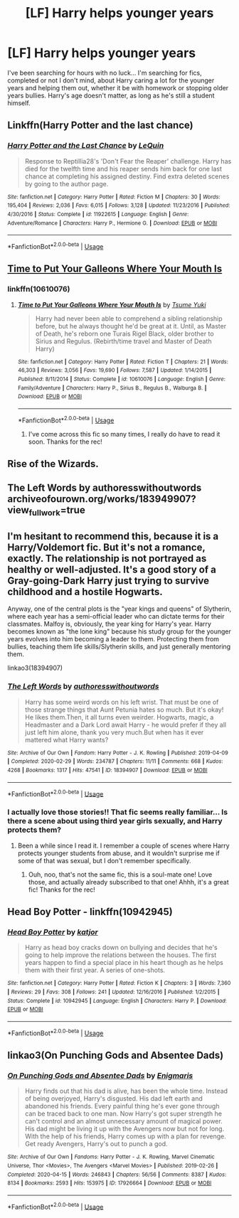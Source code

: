 #+TITLE: [LF] Harry helps younger years

* [LF] Harry helps younger years
:PROPERTIES:
:Author: Camille387
:Score: 11
:DateUnix: 1588626862.0
:DateShort: 2020-May-05
:FlairText: Request
:END:
I've been searching for hours with no luck... I'm searching for fics, completed or not I don't mind, about Harry caring a lot for the younger years and helping them out, whether it be with homework or stopping older years bullies. Harry's age doesn't matter, as long as he's still a student himself.


** Linkffn(Harry Potter and the last chance)
:PROPERTIES:
:Author: Namzeh011
:Score: 7
:DateUnix: 1588631512.0
:DateShort: 2020-May-05
:END:

*** [[https://www.fanfiction.net/s/11922615/1/][*/Harry Potter and the Last Chance/*]] by [[https://www.fanfiction.net/u/1634726/LeQuin][/LeQuin/]]

#+begin_quote
  Response to Reptillia28's 'Don't Fear the Reaper' challenge. Harry has died for the twelfth time and his reaper sends him back for one last chance at completing his assigned destiny. Find extra deleted scenes by going to the author page.
#+end_quote

^{/Site/:} ^{fanfiction.net} ^{*|*} ^{/Category/:} ^{Harry} ^{Potter} ^{*|*} ^{/Rated/:} ^{Fiction} ^{M} ^{*|*} ^{/Chapters/:} ^{30} ^{*|*} ^{/Words/:} ^{195,404} ^{*|*} ^{/Reviews/:} ^{2,036} ^{*|*} ^{/Favs/:} ^{6,015} ^{*|*} ^{/Follows/:} ^{3,128} ^{*|*} ^{/Updated/:} ^{11/23/2016} ^{*|*} ^{/Published/:} ^{4/30/2016} ^{*|*} ^{/Status/:} ^{Complete} ^{*|*} ^{/id/:} ^{11922615} ^{*|*} ^{/Language/:} ^{English} ^{*|*} ^{/Genre/:} ^{Adventure/Romance} ^{*|*} ^{/Characters/:} ^{Harry} ^{P.,} ^{Hermione} ^{G.} ^{*|*} ^{/Download/:} ^{[[http://www.ff2ebook.com/old/ffn-bot/index.php?id=11922615&source=ff&filetype=epub][EPUB]]} ^{or} ^{[[http://www.ff2ebook.com/old/ffn-bot/index.php?id=11922615&source=ff&filetype=mobi][MOBI]]}

--------------

*FanfictionBot*^{2.0.0-beta} | [[https://github.com/tusing/reddit-ffn-bot/wiki/Usage][Usage]]
:PROPERTIES:
:Author: FanfictionBot
:Score: 1
:DateUnix: 1588631534.0
:DateShort: 2020-May-05
:END:


** [[https://www.fanfiction.net/s/10610076/1/Time-to-Put-Your-Galleons-Where-Your-Mouth-Is][Time to Put Your Galleons Where Your Mouth Is]]
:PROPERTIES:
:Author: TripFallLandCrawl
:Score: 3
:DateUnix: 1588627642.0
:DateShort: 2020-May-05
:END:

*** linkffn(10610076)
:PROPERTIES:
:Author: TripFallLandCrawl
:Score: 0
:DateUnix: 1588627670.0
:DateShort: 2020-May-05
:END:

**** [[https://www.fanfiction.net/s/10610076/1/][*/Time to Put Your Galleons Where Your Mouth Is/*]] by [[https://www.fanfiction.net/u/2221413/Tsume-Yuki][/Tsume Yuki/]]

#+begin_quote
  Harry had never been able to comprehend a sibling relationship before, but he always thought he'd be great at it. Until, as Master of Death, he's reborn one Turais Rigel Black, older brother to Sirius and Regulus. (Rebirth/time travel and Master of Death Harry)
#+end_quote

^{/Site/:} ^{fanfiction.net} ^{*|*} ^{/Category/:} ^{Harry} ^{Potter} ^{*|*} ^{/Rated/:} ^{Fiction} ^{T} ^{*|*} ^{/Chapters/:} ^{21} ^{*|*} ^{/Words/:} ^{46,303} ^{*|*} ^{/Reviews/:} ^{3,056} ^{*|*} ^{/Favs/:} ^{19,690} ^{*|*} ^{/Follows/:} ^{7,587} ^{*|*} ^{/Updated/:} ^{1/14/2015} ^{*|*} ^{/Published/:} ^{8/11/2014} ^{*|*} ^{/Status/:} ^{Complete} ^{*|*} ^{/id/:} ^{10610076} ^{*|*} ^{/Language/:} ^{English} ^{*|*} ^{/Genre/:} ^{Family/Adventure} ^{*|*} ^{/Characters/:} ^{Harry} ^{P.,} ^{Sirius} ^{B.,} ^{Regulus} ^{B.,} ^{Walburga} ^{B.} ^{*|*} ^{/Download/:} ^{[[http://www.ff2ebook.com/old/ffn-bot/index.php?id=10610076&source=ff&filetype=epub][EPUB]]} ^{or} ^{[[http://www.ff2ebook.com/old/ffn-bot/index.php?id=10610076&source=ff&filetype=mobi][MOBI]]}

--------------

*FanfictionBot*^{2.0.0-beta} | [[https://github.com/tusing/reddit-ffn-bot/wiki/Usage][Usage]]
:PROPERTIES:
:Author: FanfictionBot
:Score: 2
:DateUnix: 1588627690.0
:DateShort: 2020-May-05
:END:

***** I've come across this fic so many times, I really do have to read it soon. Thanks for the rec!
:PROPERTIES:
:Author: Camille387
:Score: 2
:DateUnix: 1588635414.0
:DateShort: 2020-May-05
:END:


** Rise of the Wizards.
:PROPERTIES:
:Author: Taure
:Score: 2
:DateUnix: 1588655623.0
:DateShort: 2020-May-05
:END:


** The Left Words by authoresswithoutwords archiveofourown.org/works/183949907?view_full_work=true
:PROPERTIES:
:Author: BookAddiction1
:Score: 2
:DateUnix: 1588696079.0
:DateShort: 2020-May-05
:END:


** I'm hesitant to recommend this, because it is a Harry/Voldemort fic. But it's not a romance, exactly. The relationship is not portrayed as healthy or well-adjusted. It's a good story of a Gray-going-Dark Harry just trying to survive childhood and a hostile Hogwarts.

Anyway, one of the central plots is the "year kings and queens" of Slytherin, where each year has a semi-official leader who can dictate terms for their classmates. Malfoy is, obviously, the year king for Harry's year. Harry becomes known as "the lone king" because his study group for the younger years evolves into him becoming a leader to them. Protecting them from bullies, teaching them life skills/Slytherin skills, and just generally mentoring them.

linkao3(18394907)
:PROPERTIES:
:Author: RookRider
:Score: 2
:DateUnix: 1588708807.0
:DateShort: 2020-May-06
:END:

*** [[https://archiveofourown.org/works/18394907][*/The Left Words/*]] by [[https://www.archiveofourown.org/users/authoresswithoutwords/pseuds/authoresswithoutwords][/authoresswithoutwords/]]

#+begin_quote
  Harry has some weird words on his left wrist. That must be one of those strange things that Aunt Petunia hates so much. But it's okay! He likes them.Then, it all turns even weirder. Hogwarts, magic, a Headmaster and a Dark Lord await Harry - he would prefer if they all just left him alone, thank you very much.But when has it ever mattered what Harry wants?
#+end_quote

^{/Site/:} ^{Archive} ^{of} ^{Our} ^{Own} ^{*|*} ^{/Fandom/:} ^{Harry} ^{Potter} ^{-} ^{J.} ^{K.} ^{Rowling} ^{*|*} ^{/Published/:} ^{2019-04-09} ^{*|*} ^{/Completed/:} ^{2020-02-29} ^{*|*} ^{/Words/:} ^{234787} ^{*|*} ^{/Chapters/:} ^{11/11} ^{*|*} ^{/Comments/:} ^{668} ^{*|*} ^{/Kudos/:} ^{4268} ^{*|*} ^{/Bookmarks/:} ^{1317} ^{*|*} ^{/Hits/:} ^{47541} ^{*|*} ^{/ID/:} ^{18394907} ^{*|*} ^{/Download/:} ^{[[https://archiveofourown.org/downloads/18394907/The%20Left%20Words.epub?updated_at=1587734726][EPUB]]} ^{or} ^{[[https://archiveofourown.org/downloads/18394907/The%20Left%20Words.mobi?updated_at=1587734726][MOBI]]}

--------------

*FanfictionBot*^{2.0.0-beta} | [[https://github.com/tusing/reddit-ffn-bot/wiki/Usage][Usage]]
:PROPERTIES:
:Author: FanfictionBot
:Score: 1
:DateUnix: 1588708820.0
:DateShort: 2020-May-06
:END:


*** I actually love those stories!! That fic seems really familiar... Is there a scene about using third year girls sexually, and Harry protects them?
:PROPERTIES:
:Author: Camille387
:Score: 1
:DateUnix: 1588708890.0
:DateShort: 2020-May-06
:END:

**** Been a while since I read it. I remember a couple of scenes where Harry protects younger students from abuse, and it wouldn't surprise me if some of that was sexual, but I don't remember specifically.
:PROPERTIES:
:Author: RookRider
:Score: 2
:DateUnix: 1588710372.0
:DateShort: 2020-May-06
:END:

***** Ouh, noo, that's not the same fic, this is a soul-mate one! Love those, and actually already subscribed to that one! Ahhh, it's a great fic! Thanks for the rec!
:PROPERTIES:
:Author: Camille387
:Score: 2
:DateUnix: 1588710495.0
:DateShort: 2020-May-06
:END:


** Head Boy Potter - linkffn(10942945)
:PROPERTIES:
:Author: PhantomKeeperQazs
:Score: 1
:DateUnix: 1588635300.0
:DateShort: 2020-May-05
:END:

*** [[https://www.fanfiction.net/s/10942945/1/][*/Head Boy Potter/*]] by [[https://www.fanfiction.net/u/1647264/katjor][/katjor/]]

#+begin_quote
  Harry as head boy cracks down on bullying and decides that he's going to help improve the relations between the houses. The first years happen to find a special place in his heart though as he helps them with their first year. A series of one-shots.
#+end_quote

^{/Site/:} ^{fanfiction.net} ^{*|*} ^{/Category/:} ^{Harry} ^{Potter} ^{*|*} ^{/Rated/:} ^{Fiction} ^{K} ^{*|*} ^{/Chapters/:} ^{3} ^{*|*} ^{/Words/:} ^{7,360} ^{*|*} ^{/Reviews/:} ^{29} ^{*|*} ^{/Favs/:} ^{308} ^{*|*} ^{/Follows/:} ^{241} ^{*|*} ^{/Updated/:} ^{12/16/2016} ^{*|*} ^{/Published/:} ^{1/2/2015} ^{*|*} ^{/Status/:} ^{Complete} ^{*|*} ^{/id/:} ^{10942945} ^{*|*} ^{/Language/:} ^{English} ^{*|*} ^{/Characters/:} ^{Harry} ^{P.} ^{*|*} ^{/Download/:} ^{[[http://www.ff2ebook.com/old/ffn-bot/index.php?id=10942945&source=ff&filetype=epub][EPUB]]} ^{or} ^{[[http://www.ff2ebook.com/old/ffn-bot/index.php?id=10942945&source=ff&filetype=mobi][MOBI]]}

--------------

*FanfictionBot*^{2.0.0-beta} | [[https://github.com/tusing/reddit-ffn-bot/wiki/Usage][Usage]]
:PROPERTIES:
:Author: FanfictionBot
:Score: 3
:DateUnix: 1588635317.0
:DateShort: 2020-May-05
:END:


** linkao3(On Punching Gods and Absentee Dads)
:PROPERTIES:
:Author: horrorshowjack
:Score: 1
:DateUnix: 1588657882.0
:DateShort: 2020-May-05
:END:

*** [[https://archiveofourown.org/works/17926664][*/On Punching Gods and Absentee Dads/*]] by [[https://www.archiveofourown.org/users/Enigmaris/pseuds/Enigmaris][/Enigmaris/]]

#+begin_quote
  Harry finds out that his dad is alive, has been the whole time. Instead of being overjoyed, Harry's disgusted. His dad left earth and abandoned his friends. Every painful thing he's ever gone through can be traced back to one man. Now Harry's got super strength he can't control and an almost unnecessary amount of magical power. His dad might be living it up with the Avengers now but not for long. With the help of his friends, Harry comes up with a plan for revenge. Get ready Avengers, Harry's out to punch a god.
#+end_quote

^{/Site/:} ^{Archive} ^{of} ^{Our} ^{Own} ^{*|*} ^{/Fandoms/:} ^{Harry} ^{Potter} ^{-} ^{J.} ^{K.} ^{Rowling,} ^{Marvel} ^{Cinematic} ^{Universe,} ^{Thor} ^{<Movies>,} ^{The} ^{Avengers} ^{<Marvel} ^{Movies>} ^{*|*} ^{/Published/:} ^{2019-02-26} ^{*|*} ^{/Completed/:} ^{2020-04-15} ^{*|*} ^{/Words/:} ^{246843} ^{*|*} ^{/Chapters/:} ^{56/56} ^{*|*} ^{/Comments/:} ^{8387} ^{*|*} ^{/Kudos/:} ^{8134} ^{*|*} ^{/Bookmarks/:} ^{2593} ^{*|*} ^{/Hits/:} ^{153975} ^{*|*} ^{/ID/:} ^{17926664} ^{*|*} ^{/Download/:} ^{[[https://archiveofourown.org/downloads/17926664/On%20Punching%20Gods%20and.epub?updated_at=1588151227][EPUB]]} ^{or} ^{[[https://archiveofourown.org/downloads/17926664/On%20Punching%20Gods%20and.mobi?updated_at=1588151227][MOBI]]}

--------------

*FanfictionBot*^{2.0.0-beta} | [[https://github.com/tusing/reddit-ffn-bot/wiki/Usage][Usage]]
:PROPERTIES:
:Author: FanfictionBot
:Score: 1
:DateUnix: 1588657890.0
:DateShort: 2020-May-05
:END:
